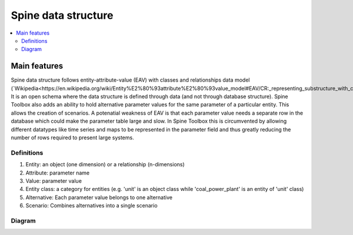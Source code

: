 ********************
Spine data structure
********************

.. contents::
   :local:

Main features
--------------------

Spine data structure follows entity-attribute-value (EAV) with classes and relationships data model 
(`Wikipedia<https://en.wikipedia.org/wiki/Entity%E2%80%93attribute%E2%80%93value_model#EAV/CR:_representing_substructure_with_classes_and_relationships>`_).
It is an open schema where the data structure is defined through data (and not through database structure). 
Spine Toolbox also adds an ability to hold alternative parameter values for the same parameter of a particular entity. 
This allows the creation of scenarios.
A potenatial weakness of EAV is that each parameter value needs a separate row in the database which could make the parameter table large and slow. 
In Spine Toolbox this is circumvented by allowing different datatypes like time series and maps to be represented in the parameter field 
and thus greatly reducing the number of rows required to present large systems.

Definitions
===========

1. Entity: an object (one dimension) or a relationship (n-dimensions)
2. Attribute: parameter name
3. Value: parameter value
4. Entity class: a category for entities (e.g. 'unit' is an object class while 'coal_power_plant' is an entity of 'unit' class)
5. Alternative: Each parameter value belongs to one alternative
6. Scenario: Combines alternatives into a single scenario

Diagram
=======
.. image:: img/EAV_CR.png
